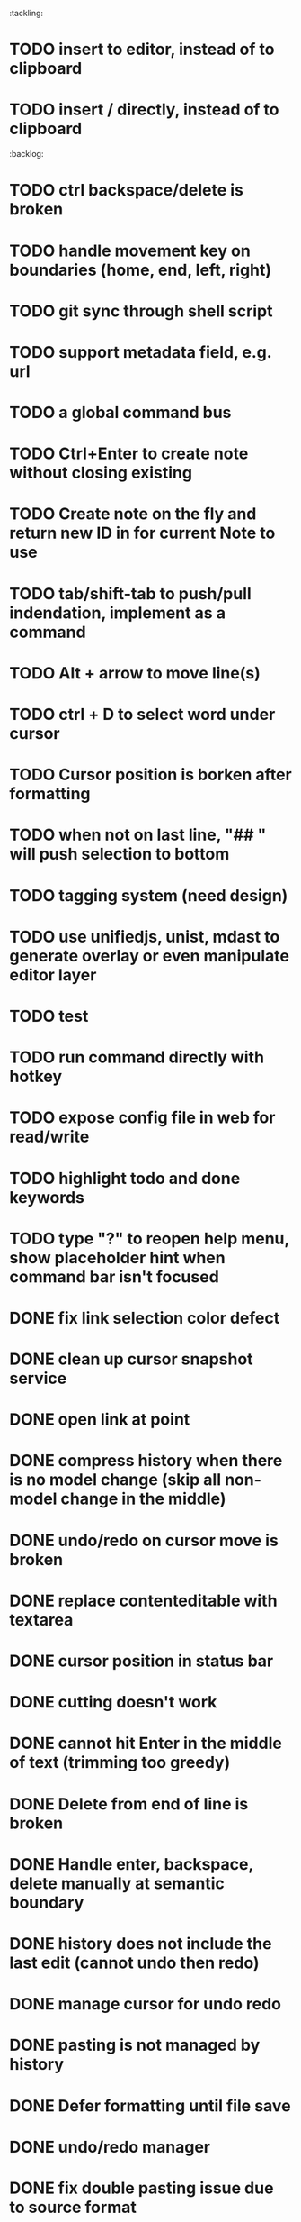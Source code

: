 :tackling:
* TODO insert to editor, instead of to clipboard
* TODO insert / directly, instead of to clipboard

:backlog:
* TODO ctrl backspace/delete is broken
* TODO handle movement key on boundaries (home, end, left, right)
* TODO git sync through shell script
* TODO support metadata field, e.g. url
* TODO a global command bus
* TODO Ctrl+Enter to create note without closing existing
* TODO Create note on the fly and return new ID in for current Note to use
* TODO tab/shift-tab to push/pull indendation, implement as a command
* TODO Alt + arrow to move line(s)
* TODO ctrl + D to select word under cursor
* TODO Cursor position is borken after formatting
* TODO when not on last line, "## " will push selection to bottom
* TODO tagging system (need design)
* TODO use unifiedjs, unist, mdast to generate overlay or even manipulate editor layer
* TODO test
* TODO run command directly with hotkey
* TODO expose config file in web for read/write
* TODO highlight todo and done keywords
* TODO type "?" to reopen help menu, show placeholder hint when command bar isn't focused


* DONE fix link selection color defect
* DONE clean up cursor snapshot service
* DONE open link at point
* DONE compress history when there is no model change (skip all non-model change in the middle)
* DONE undo/redo on cursor move is broken 
* DONE replace contenteditable with textarea
* DONE cursor position in status bar
* DONE cutting doesn't work
* DONE cannot hit Enter in the middle of text (trimming too greedy)
* DONE Delete from end of line is broken
* DONE Handle enter, backspace, delete manually at semantic boundary
* DONE history does not include the last edit (cannot undo then redo)
* DONE manage cursor for undo redo
* DONE pasting is not managed by history
* DONE Defer formatting until file save
* DONE undo/redo manager
* DONE fix double pasting issue due to source format
* DONE handle paste formatting
* DONE use keyboard to open links (need tech design)
* DONE prevent accidental open when yanking from command 
* DONE use keyboard to switch between Header/Content/Ref (via command)
* DONE debug focus won't return on Escape during creating new note 
* DONE fix padding in content host
* DONE convert editor to be home page
* DONE convert capture to a command
* DONE show backlinks aside
* DONE more seamless handling of focus and selection restore
* DONE refactor title to be a component
* DONE fix source map (use standalone frontend)
* DONE an output display for UI feedback (status bar, minibuffer) - localStorage for multi-page app
* DONE refactor frontend to class based architecture
* DONE use "/" as leader key
* DONE / + n + s to save
* DONE insert link (minimum: a mechnisam to get ~[title](id)~ in the clipboard)
* DONE insert line-break with `enter` key
* DONE insert heading
* DONE heading indentation - handle empty case
* DONE use custom element to handle serialization of links to markdown text
* DONE render preview mode (need to decide ssr vs csr)
* DONE edit and save note (no wysiwyg)
* DONE create new note
* DONE switch to ts-node-dev and tsc for dev inner loop
* DONE keep search result on navigate back
* DONE show title in search
* DONE display title (with yaml frontmatter)


* How to handle link insertion?
- use clipboard as much as possible
- when pasting, autoformat entire note

* How to handle reference (book, website, podcast)?
- if a book points existing ideas, link to them
- if a book generates multiple new idea, capture the book, then capture individual ideas, and point from book to those ideas
  - May require an "extra paragraph as idea" workflow